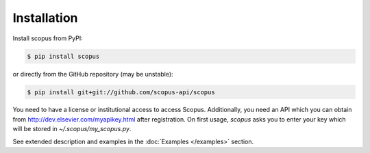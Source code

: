 ============
Installation
============

Install scopus from PyPI:

.. code-block:: console

    $ pip install scopus

or directly from the GitHub repository (may be unstable):

.. code-block:: console

    $ pip install git+git://github.com/scopus-api/scopus

You need to have a license or institutional access to access Scopus.  Additionally, you need an API which you can obtain from http://dev.elsevier.com/myapikey.html after registration.  On first usage, `scopus` asks you to enter your key which will be stored in `~/.scopus/my_scopus.py`.

See extended description and examples in the :doc:`Examples </examples>` section.
